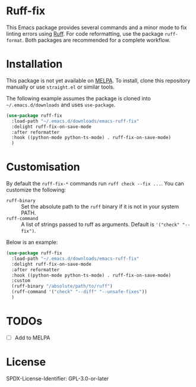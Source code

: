 * Ruff-fix

This Emacs package provides several commands and a minor mode to fix linting
errors using [[https://docs.astral.sh/ruff/][Ruff]]. For code reformatting, use the package =ruff-format=. Both
packages are recommended for a complete workflow.

* Installation

This package is not yet available on [[http://melpa.org/][MELPA]]. To install, clone this repository
manually or use =straight.el= or similar tools.

The following example assumes the package is cloned into =~/.emacs.d/downloads=
and uses =use-package=.

#+begin_src emacs-lisp
  (use-package ruff-fix
    :load-path "~/.emacs.d/downloads/emacs-ruff-fix"
    :delight ruff-fix-on-save-mode
    :after reformatter
    :hook ((python-mode python-ts-mode) . ruff-fix-on-save-mode)
    )
#+end_src

* Customisation

By default the =ruff-fix-*= commands run =ruff check --fix ...=. You can
customize the following:
- =ruff-binary= :: Set the absolute path to the =ruff= binary if it is not in
  your system PATH.
- =ruff-command= :: A list of strings passed to ruff as arguments. Default is
  ='("check" "--fix")=.

Below is an example:
#+begin_src emacs-lisp
  (use-package ruff-fix
    :load-path "~/.emacs.d/downloads/emacs-ruff-fix"
    :delight ruff-fix-on-save-mode
    :after reformatter
    :hook ((python-mode python-ts-mode) . ruff-fix-on-save-mode)
    :custom
    (ruff-binary "/absolute/path/to/ruff")
    (ruff-command '("check" "--diff" "--unsafe-fixes"))
    )
#+end_src

* TODOs
- [ ] Add to MELPA

* License

SPDX-License-Identifier: GPL-3.0-or-later
